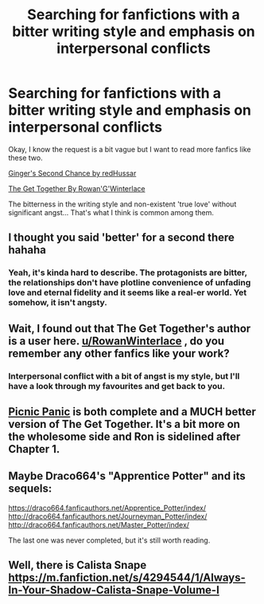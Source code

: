 #+TITLE: Searching for fanfictions with a bitter writing style and emphasis on interpersonal conflicts

* Searching for fanfictions with a bitter writing style and emphasis on interpersonal conflicts
:PROPERTIES:
:Author: Aardwarkthe2nd
:Score: 4
:DateUnix: 1604337245.0
:DateShort: 2020-Nov-02
:FlairText: Request
:END:
Okay, I know the request is a bit vague but I want to read more fanfics like these two.

[[https://m.fanfiction.net/s/12942112/1/][Ginger's Second Chance by redHussar]]

[[https://www.fanfiction.net/s/13195476/1/The-Get-Together][The Get Together By Rowan'G'Winterlace]]

The bitterness in the writing style and non-existent 'true love' without significant angst... That's what I think is common among them.


** I thought you said 'better' for a second there hahaha
:PROPERTIES:
:Author: Loose-Somewhere-9958
:Score: 1
:DateUnix: 1604343113.0
:DateShort: 2020-Nov-02
:END:

*** Yeah, it's kinda hard to describe. The protagonists are bitter, the relationships don't have plotline convenience of unfading love and eternal fidelity and it seems like a real-er world. Yet somehow, it isn't angsty.
:PROPERTIES:
:Author: Aardwarkthe2nd
:Score: 1
:DateUnix: 1604343905.0
:DateShort: 2020-Nov-02
:END:


** Wait, I found out that The Get Together's author is a user here. [[/u/RowanWinterlace][u/RowanWinterlace]] , do you remember any other fanfics like your work?
:PROPERTIES:
:Author: Aardwarkthe2nd
:Score: 1
:DateUnix: 1604345019.0
:DateShort: 2020-Nov-02
:END:

*** Interpersonal conflict with a bit of angst is my style, but I'll have a look through my favourites and get back to you.
:PROPERTIES:
:Author: RowanWinterlace
:Score: 3
:DateUnix: 1604347193.0
:DateShort: 2020-Nov-02
:END:


** [[https://m.fanfiction.net/s/12265183/1/][Picnic Panic]] is both complete and a MUCH better version of The Get Together. It's a bit more on the wholesome side and Ron is sidelined after Chapter 1.
:PROPERTIES:
:Author: RowanWinterlace
:Score: 1
:DateUnix: 1604347448.0
:DateShort: 2020-Nov-02
:END:


** Maybe Draco664's "Apprentice Potter" and its sequels:

[[https://draco664.fanficauthors.net/Apprentice_Potter/index/]] [[http://draco664.fanficauthors.net/Journeyman_Potter/index/]] [[http://draco664.fanficauthors.net/Master_Potter/index/]]

The last one was never completed, but it's still worth reading.
:PROPERTIES:
:Author: cragtown
:Score: 1
:DateUnix: 1604380254.0
:DateShort: 2020-Nov-03
:END:


** Well, there is Calista Snape [[https://m.fanfiction.net/s/4294544/1/Always-In-Your-Shadow-Calista-Snape-Volume-I]]
:PROPERTIES:
:Author: DaemonTargaryen13
:Score: 1
:DateUnix: 1604603837.0
:DateShort: 2020-Nov-05
:END:
